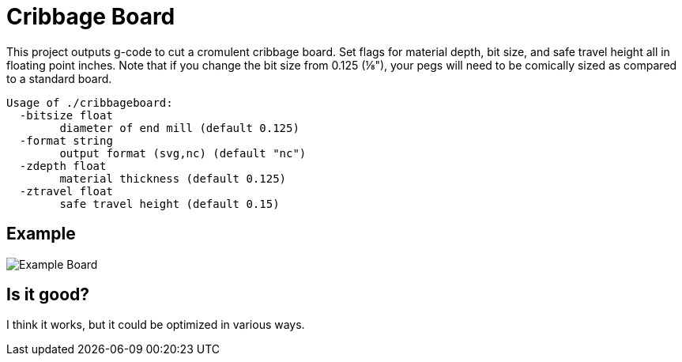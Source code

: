= Cribbage Board

This project outputs g-code to cut a cromulent cribbage board. Set flags for material depth, bit size, and safe travel height all in floating point inches. Note that if you change the bit size from 0.125 (⅛"), your pegs will need to be comically sized as compared to a standard board.

----
Usage of ./cribbageboard:
  -bitsize float
        diameter of end mill (default 0.125)
  -format string
        output format (svg,nc) (default "nc")
  -zdepth float
        material thickness (default 0.125)
  -ztravel float
        safe travel height (default 0.15)
----

== Example

image::board.svg[Example Board]

== Is it good?

I think it works, but it could be optimized in various ways.